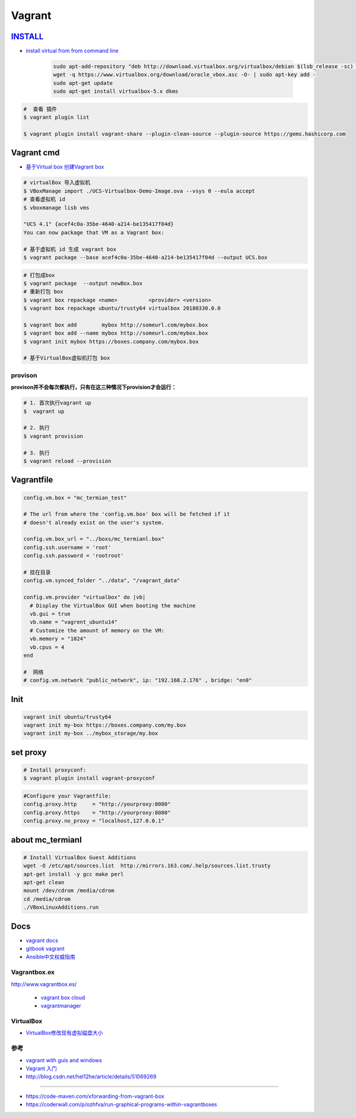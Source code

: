 #######
Vagrant
#######

************
INSTALL_
************

.. _INSTALL: https://www.virtualbox.org/wiki/Linux_Downloads

* `install virtual from from command line <https://tecadmin.net/install-oracle-virtualbox-on-ubuntu/>`_

        .. code-block:: sh

            sudo apt-add-repository "deb http://download.virtualbox.org/virtualbox/debian $(lsb_release -sc) contrib"
            wget -q https://www.virtualbox.org/download/oracle_vbox.asc -O- | sudo apt-key add -
            sudo apt-get update
            sudo apt-get install virtualbox-5.x dkms 

.. code-block:: sh

    #  查看 插件
    $ vagrant plugin list

    $ vagrant plugin install vagrant-share --plugin-clean-source --plugin-source https://gems.hashicorp.com

*************
Vagrant cmd  
*************

* `基于Virtual box 创建Vagrant box <http://ebarnouflant.com/posts/7-convert-a-virtualbox-ova-vm-into-a-vagrant-box>`_


.. code-block:: sh

    # virtualBox 导入虚拟机
    $ VBoxManage import ./UCS-Virtualbox-Demo-Image.ova --vsys 0 --eula accept                                                                                                                                   
    # 查看虚拟机 id
    $ vboxmanage lisb vms

    "UCS 4.1" {acef4c0a-35be-4640-a214-be135417f04d}
    You can now package that VM as a Vagrant box:

    # 基于虚拟机 id 生成 vagrant box
    $ vagrant package --base acef4c0a-35be-4640-a214-be135417f04d --output UCS.box   


.. code-block:: sh
    
    # 打包成box
    $ vagrant package  --output newBox.box          
    # 重新打包 box
    $ vagrant box repackage <name>          <provider> <version>
    $ vagrant box repackage ubuntu/trusty64 virtualbox 20180330.0.0

    $ vagrant box add        mybox http://someurl.com/mybox.box
    $ vagrant box add --name mybox http://someurl.com/mybox.box
    $ vagrant init mybox https://boxes.company.com/mybox.box

    # 基于VirtualBox虚拟机打包 box

provison
============

**provison并不会每次都执行，只有在这三种情况下provision才会运行：**

.. code-block:: sh

   # 1. 首次执行vagrant up
   $  vagrant up

   # 2. 执行
   $ vagrant provision

   # 3. 执行 
   $ vagrant reload --provision

*************
Vagrantfile  
*************


.. code:: 
    
    config.vm.box = "mc_termian_test"

    # The url from where the 'config.vm.box' box will be fetched if it
    # doesn't already exist on the user's system.

    config.vm.box_url = "../boxs/mc_termianl.box"
    config.ssh.username = 'root'
    config.ssh.password = 'rootroot'

    # 挂在目录
    config.vm.synced_folder "../data", "/vagrant_data"

    config.vm.provider "virtualbox" do |vb|
      # Display the VirtualBox GUI when booting the machine
      vb.gui = true
      vb.name = "vagrent_ubuntu14"
      # Customize the amount of memory on the VM:
      vb.memory = "1024"
      vb.cpus = 4
    end

    #  网络
    # config.vm.network "public_network", ip: "192.168.2.176" , bridge: "en0"

************
Init 
************

.. code-block:: sh

    vagrant init ubuntu/trusty64
    vagrant init my-box https://boxes.company.com/my.box
    vagrant init my-box ../mybox_storage/my.box


************
set proxy   
************


.. code-block:: sh

    # Install proxyconf:
    $ vagrant plugin install vagrant-proxyconf

.. code-block:: sh

    #Configure your Vagrantfile:
    config.proxy.http     = "http://yourproxy:8080"
    config.proxy.https    = "http://yourproxy:8080"
    config.proxy.no_proxy = "localhost,127.0.0.1"





********************
about mc_termianl   
********************

.. code-block:: sh

    # Install VirtualBox Guest Additions
    wget -O /etc/apt/sources.list  http://mirrors.163.com/.help/sources.list.trusty
    apt-get install -y gcc make perl
    apt-get clean
    mount /dev/cdrom /media/cdrom
    cd /media/cdrom
    ./VBoxLinuxAdditions.run 

*******
Docs   
*******

* `vagrant docs <https://www.vagrantup.com/docs/index.html>`_
* `gitbook vagrant  <https://ninghao.gitbooks.io/vagrant/content/>`_
* `Ansible中文权威指南 <http://www.ansible.com.cn/index.html>`_
    

Vagrantbox.ex
=================

http://www.vagrantbox.es/

 * `vagrant box cloud <https://app.vagrantup.com/boxes/search>`_

 * `vagrantmanager <http://vagrantmanager.com/>`_

VirtualBox  
============

* `VirtualBox修改现有虚拟磁盘大小 <https://blog.csdn.net/weiguang1017/article/details/52252448>`_


参考
====

* `vagrant with guis and windows <https://www.phparch.com/2015/01/vagrant-with-guis-and-windows/>`_
* `Vagrant 入门 <https://www.cnblogs.com/davenkin/p/vagrant-virtualbox.html>`_

* http://blog.csdn.net/hel12he/article/details/51069269

----

* https://code-maven.com/xforwarding-from-vagrant-box
* https://coderwall.com/p/ozhfva/run-graphical-programs-within-vagrantboxes


